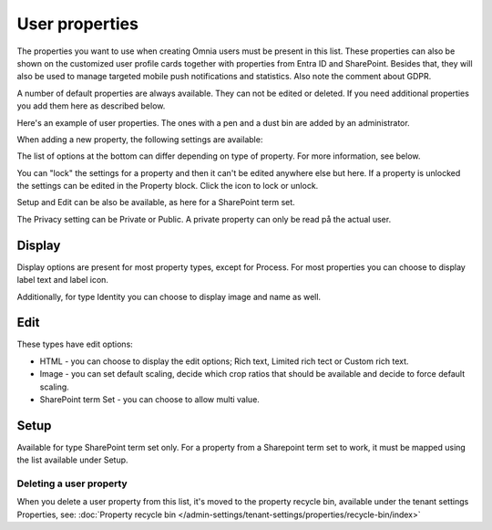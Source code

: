 User properties
=============================================

The properties you want to use when creating Omnia users must be present in this list. These properties can also be shown on the customized user profile cards together with properties from Entra ID and SharePoint. Besides that, they will also be used to manage targeted mobile push notifications and statistics. Also note the comment about GDPR.

A number of default properties are always available. They can not be edited or deleted. If you need additional properties you add them here as described below.

Here's an example of user properties. The ones with a pen and a dust bin are added by an administrator.

.. image:: user-management-properties-new.png

When adding a new property, the following settings are available:

.. image:: user-management-properties-settings-75.png

The list of options at the bottom can differ depending on type of property. For more information, see below.

You can "lock" the settings for a property and then it can't be edited anywhere else but here. If a property is unlocked the settings can be edited in the Property block. Click the icon to lock or unlock.

Setup and Edit can be also be available, as here for a SharePoint term set.

.. image:: user-management-properties-variant-75.png

The Privacy setting can be Private or Public. A private property can only be read på the actual user.

Display
---------
Display options are present for most property types, except for Process. For most properties you can choose to display label text and label icon.

.. image:: user-management-properties-display.png

Additionally, for type Identity you can choose to display image and name as well.

.. image:: user-management-properties-display-alt.png

Edit
------
These types have edit options: 

+ HTML - you can choose to display the edit options; Rich text, Limited rich tect or Custom rich text.
+ Image - you can set default scaling, decide which crop ratios that should be available and decide to force default scaling.
+ SharePoint term Set - you can choose to allow multi value.

Setup
-------
Available for type SharePoint term set only. For a property from a Sharepoint term set to work, it must be mapped using the list available under Setup.

Deleting a user property
**************************
When you delete a user property from this list, it's moved to the property recycle bin, available under the tenant settings Properties, see: :doc:`Property recycle bin </admin-settings/tenant-settings/properties/recycle-bin/index>`


